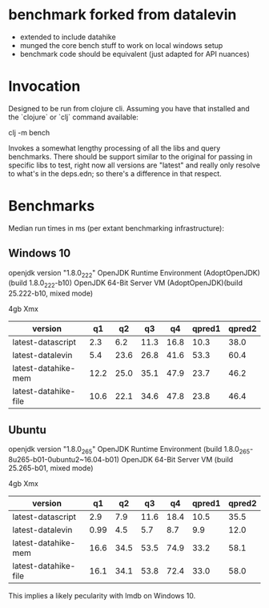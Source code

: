 * benchmark forked from datalevin
- extended to include datahike
- munged the core bench stuff to work on local windows setup
- benchmark code should be equivalent (just adapted for API nuances)

* Invocation
Designed to be run from clojure cli.  Assuming you have that installed
and the `clojure` or `clj` command available:

clj -m bench

Invokes a somewhat lengthy processing of all the libs and query benchmarks.
There should be support similar to the original for passing in specific
libs to test, right now all versions are "latest" and really only
resolve to what's in the deps.edn; so there's a difference in that
respect.


* Benchmarks 

Median run times in ms (per extant benchmarking infrastructure):
** Windows 10

openjdk version "1.8.0_222"
OpenJDK Runtime Environment (AdoptOpenJDK)(build 1.8.0_222-b10)
OpenJDK 64-Bit Server VM (AdoptOpenJDK)(build 25.222-b10, mixed mode)

4gb Xmx

| version              |   q1 |   q2 |   q3 |   q4 | qpred1 | qpred2 |
|----------------------+------+------+------+------+--------+--------|
| latest-datascript    |  2.3 |  6.2 | 11.3 | 16.8 |   10.3 |   38.0 |
| latest-datalevin     |  5.4 | 23.6 | 26.8 | 41.6 |   53.3 |   60.4 |
| latest-datahike-mem  | 12.2 | 25.0 | 35.1 | 47.9 |   23.7 |   46.2 |
| latest-datahike-file | 10.6 | 22.1 | 34.6 | 47.8 |   23.8 |   46.4 |


** Ubuntu 

openjdk version "1.8.0_265"
OpenJDK Runtime Environment (build 1.8.0_265-8u265-b01-0ubuntu2~16.04-b01)
OpenJDK 64-Bit Server VM (build 25.265-b01, mixed mode)

4gb Xmx


| version              |   q1 |   q2 |   q3 |   q4 | qpred1 | qpred2 |
|----------------------+------+------+------+------+--------+--------|
| latest-datascript    |  2.9 |  7.9 | 11.6 | 18.4 |   10.5 |   35.5 |
| latest-datalevin     | 0.99 |  4.5 |  5.7 |  8.7 |    9.9 |   12.0 |
| latest-datahike-mem  | 16.6 | 34.5 | 53.5 | 74.9 |   33.2 |   58.1 |
| latest-datahike-file | 16.1 | 34.1 | 53.8 | 72.4 |   33.0 |   58.0 |

This implies a likely pecularity with lmdb on Windows 10.
